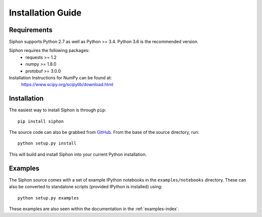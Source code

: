==================
Installation Guide
==================

------------
Requirements
------------
Siphon supports Python 2.7 as well as Python >= 3.4. Python 3.6 is the recommended version.

Siphon requires the following packages:
  - requests >= 1.2
  - numpy >= 1.8.0
  - protobuf >= 3.0.0

Installation Instructions for NumPy can be found at:
  https://www.scipy.org/scipylib/download.html

------------
Installation
------------

The easiest way to install Siphon is through ``pip``:

.. parsed-literal::
    pip install siphon

The source code can also be grabbed from `GitHub <https://github.com/Unidata/siphon>`_. From
the base of the source directory, run:

.. parsed-literal::
    python setup.py install

This will build and install Siphon into your current Python installation.

--------
Examples
--------

The Siphon source comes with a set of example IPython notebooks in the ``examples/notebooks``
directory. These can also be converted to standalone scripts (provided IPython is installed)
using:

.. parsed-literal::
    python setup.py examples

These examples are also seen within the documentation in the :ref:`examples-index`.
